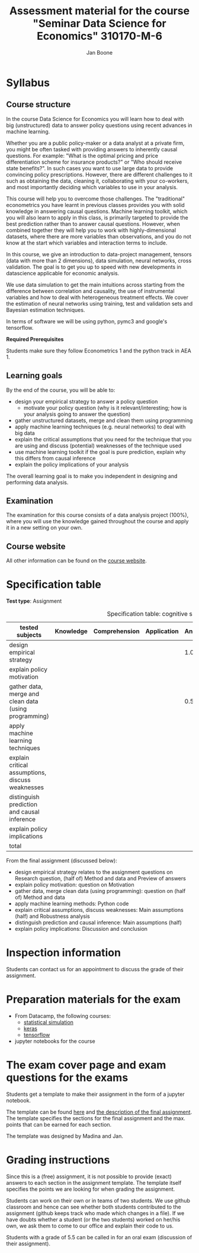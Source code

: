 #+HTML_HEAD: <link rel="stylesheet" type="text/css" href="css/stylesheet.css" />
#+Title: Assessment material for the course "Seminar Data Science for Economics" 310170-M-6
#+Author: Jan Boone

* Syllabus
  :PROPERTIES:
  :ID:       assessment
  :END:

** Course structure

In the course Data Science for Economics you will learn how to deal with big (unstructured) data to answer policy questions using recent advances in machine learning.

Whether you are a public policy-maker or a data analyst at a private firm, you might be often tasked with providing answers to inherently causal questions. For example: "What is the optimal pricing and price differentiation scheme for insurance products?" or "Who should receive state benefits?". In such cases you want to use large data to provide convincing policy prescriptions. However, there are different challenges to it such as obtaining the data, cleaning it, collaborating with your co-workers, and most importantly deciding which variables to use in your analysis.

This course will help you to overcome those challenges. The "traditional" econometrics you have learnt in previous classes provides you with solid knowledge in answering causal questions. Machine learning toolkit, which you will also learn to apply in this class, is primarily targeted to provide the best prediction rather than to answer causal questions. However, when combined together they will help you to work with highly-dimensional datasets, where there are more variables than observations, and you do not know at the start which variables and interaction terms to include.

In this course, we give an introduction to data-project management, tensors (data with more than 2 dimensions), data simulation, neural networks, cross validation. The goal is to get you up to speed with new developments in datascience applicable for economic analysis.

We use data simulation to get the main intuitions across starting from the difference between correlation and causality, the use of instrumental variables and how to deal with heterogeneous treatment effects. We cover the estimation of neural networks using training, test and validation sets and Bayesian estimation techniques.

In terms of software we will be using python,  pymc3 and google's tensorflow.

*Required Prerequisites*

Students make sure they follow Econometrics 1 and the python track in AEA 1.

** Learning goals

By the end of the course, you will be able to:
+ design your empirical strategy to answer a policy question
  + motivate your policy question (why is it relevant/interesting; how is your analysis going to answer the question)
+ gather unstructured datasets, merge and clean them using programming
+ apply machine learning techniques (e.g. neural networks) to deal with big data
+ explain the critical assumptions that you need for the technique that you are using and discuss (potential) weaknesses of the technique used
+ use machine learning toolkit if the goal is pure prediction, explain why this differs from causal inference
+ explain the policy implications of your analysis

The overall learning goal is to make you independent in designing and performing data analysis.

** Examination

The examination for this course consists of a data analysis project (100%), where you will use the knowledge gained throughout the course and apply it in a new setting on your own.

** Course website

All other information can be found on the [[file:index.org::*Course description][course website]].

* Specification table

*Test type*: Assignment 

#+Caption: Specification table: cognitive skills
| tested subjects                                       | Knowledge | Comprehension | Application | Analysis | Evaluation | Synthesis | Total |
|-------------------------------------------------------+-----------+---------------+-------------+----------+------------+-----------+-------|
| design empirical strategy                             |           |               |             |      1.0 |        0.5 |           |   1.5 |
| explain policy motivation                             |           |               |             |          |        0.5 |           |   0.5 |
| gather data, merge and clean data (using programming) |           |               |             |      0.5 |            |           |   0.5 |
| apply machine learning techniques                     |           |               |             |          |            |       6.0 |    6. |
| explain critical assumptions, discuss weaknesses      |           |               |             |          |       0.75 |           |  0.75 |
| distinguish prediction and causal inference           |           |               |             |          |       0.25 |           |  0.25 |
| explain policy implications                           |           |               |             |          |        0.5 |           |   0.5 |
|-------------------------------------------------------+-----------+---------------+-------------+----------+------------+-----------+-------|
| total                                                 |           |               |             |          |            |           |   10. |
#+TBLFM: $8=vsum($2..$7)::@11$8=vsum(@4$8..@10$8)


From the final assignment (discussed below):
+ design empirical strategy relates to the assignment questions on Research question, (half of) Method and data and Preview of answers
+ explain policy motivation: question on Motivation                        
+ gather data, merge clean data (using programming): question on (half of) Method and data
+ apply machine learning methods: Python code
+ explain critical assumptions, discuss weaknesses: Main assumptions (half) and Robustness analysis 
+ distinguish prediction and causal inference: Main assumptions (half)     
+ explain policy implications: Discussion and conclusion

* Inspection information

Students can contact us for an appointment to discuss the grade of their assignment.

* Preparation materials for the exam

+ From Datacamp, the following courses:
  + [[https://www.datacamp.com/courses/statistical-simulation-in-python][statistical simulation]]
  + [[https://www.datacamp.com/courses/deep-learning-with-keras-in-python][keras]]
  + [[https://www.datacamp.com/courses/introduction-to-tensorflow-in-python][tensorflow]]
+ jupyter notebooks for the course


* The exam cover page and exam questions for the exams

Students get a template to make their assignment in the form of a jupyter notebook.

The template can be found [[https://github.com/janboone/datascience_assignment_template/blob/master/assignment_notebook.ipynb][here]] and [[https://janboone.github.io/msc_datascience/#org6548148][the description of the final assignment]]. The template specifies the sections for the final assignment and the max. points that can be earned for each section.

The template was designed by Madina and Jan.


* Grading instructions

Since this is a (free) assignment, it is not possible to provide (exact) answers to each section in the assignment template. The template itself specifies the points we are looking for when grading the assignment.

Students can work on their own or in teams of two students. We use github classroom and hence can see whether both students contributed to the assignment (github keeps track who made which changes in a file). If we have doubts whether a student (or the two students) worked on her/his own, we ask them to come to our office and explain their code to us.

Students with a grade of 5.5 can be called in for an oral exam (discussion of their assignment).


